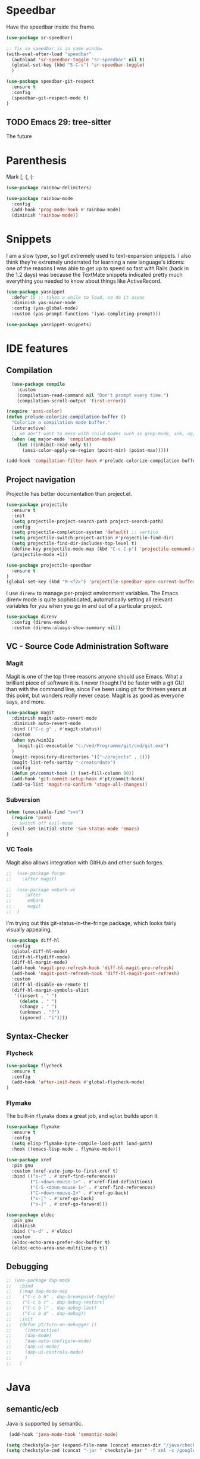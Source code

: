 ﻿* Speedbar
Have the speedbar inside the frame.

#+begin_src emacs-lisp
(use-package sr-speedbar)

;; fix so speedbar is in same window
(with-eval-after-load "speedbar"
  (autoload 'sr-speedbar-toggle "sr-speedbar" nil t)
  (global-set-key (kbd "S-C-s") 'sr-speedbar-toggle)
  )
#+end_src

#+begin_src emacs-lisp
  (use-package speedbar-git-respect
    :ensure t
    :config
    (speedbar-git-respect-mode t)
  )
#+end_src


** TODO Emacs 29: tree-sitter
The future

* Parenthesis
Mark [, {, (:
#+begin_src emacs-lisp
(use-package rainbow-delimiters)

(use-package rainbow-mode
  :config
  (add-hook 'prog-mode-hook #'rainbow-mode)
  (diminish 'rainbow-mode))
#+end_src

* Snippets

I am a slow typer, so I got extremely used to text-expansion snippets. I also think they're extremely underrated for learning a new language's idioms: one of the reasons I was able to get up to speed so fast with Rails (back in the 1.2 days) was because the TextMate snippets indicated pretty much everything you needed to know about things like ActiveRecord.

#+begin_src emacs-lisp
  (use-package yasnippet
    :defer 15 ;; takes a while to load, so do it async
    :diminish yas-minor-mode
    :config (yas-global-mode)
    :custom (yas-prompt-functions '(yas-completing-prompt)))

  (use-package yasnippet-snippets)
#+end_src

* IDE features
** Compilation
#+begin_src emacs-lisp
    (use-package compile
      :custom
      (compilation-read-command nil "Don't prompt every time.")
      (compilation-scroll-output 'first-error))

  (require 'ansi-color)
  (defun prelude-colorize-compilation-buffer ()
    "Colorize a compilation mode buffer."
    (interactive)
    ;; we don't want to mess with child modes such as grep-mode, ack, ag, etc
    (when (eq major-mode 'compilation-mode)
      (let ((inhibit-read-only t))
        (ansi-color-apply-on-region (point-min) (point-max)))))

  (add-hook 'compilation-filter-hook #'prelude-colorize-compilation-buffer)
#+end_src



** Project navigation

Projectile has better documentation than project.el.

#+begin_src emacs-lisp
  (use-package projectile
    :ensure t
    :init
    (setq projectile-project-search-path project-search-path)
    :config
    (setq projectile-completion-system 'default) ;; vertico
    (setq projectile-switch-project-action #'projectile-find-dir)
    (setq projectile-find-dir-includes-top-level t)
    (define-key projectile-mode-map (kbd "C-c C-p") 'projectile-command-map)
    (projectile-mode +1))
#+end_src

#+begin_src emacs-lisp
  (use-package projectile-speedbar
    :ensure t
  )
  (global-set-key (kbd "M-<f2>") 'projectile-speedbar-open-current-buffer-in-tree)
#+end_src


I use ~direnv~ to manage per-project environment variables. The Emacs direnv mode is quite sophisticated, automatically setting all relevant variables for you when you go in and out of a particular project.

#+begin_src emacs-lisp
  (use-package direnv
    :config (direnv-mode)
    :custom (direnv-always-show-summary nil))
#+end_src

** VC - Source Code Administration Software

*** Magit

Magit is one of the top three reasons anyone should use Emacs. What a brilliant piece of software it is. I never thought I'd be faster with a git GUI than with the command line, since I've been using git for thirteen years at this point, but wonders really never cease. Magit is as good as everyone says, and more.


#+begin_src emacs-lisp
  (use-package magit
    :diminish magit-auto-revert-mode
    :diminish auto-revert-mode
    :bind (("C-c g" . #'magit-status))
    :custom
    (when sys/win32p
      (magit-git-executable "c:/ved/Programme/git/cmd/git.exe")
    )
    (magit-repository-directories '(("~/projects" . 1)))
    (magit-list-refs-sortby "-creatordate")
    :config
    (defun pt/commit-hook () (set-fill-column 80))
    (add-hook 'git-commit-setup-hook #'pt/commit-hook)
    (add-to-list 'magit-no-confirm 'stage-all-changes))
#+end_src


*** Subversion

#+begin_src emacs-lisp
(when (executable-find "svn")
  (require 'psvn)
  ;; switch off evil-mode
  (evil-set-initial-state 'svn-status-mode 'emacs)
)
#+end_src

*** VC Tools

Magit also allows integration with GitHub and other such forges.

#+begin_src emacs-lisp
;;  (use-package forge
;;    :after magit)
#+end_src


#+begin_src emacs-lisp
;;  (use-package embark-vc
;;     :after
;;      embark
;;      magit
;;  )
#+end_src

I'm trying out this git-status-in-the-fringe package, which looks fairly visually appealing.

#+begin_src emacs-lisp
  (use-package diff-hl
    :config
    (global-diff-hl-mode)
    (diff-hl-flydiff-mode)
    (diff-hl-margin-mode)
    (add-hook 'magit-pre-refresh-hook 'diff-hl-magit-pre-refresh)
    (add-hook 'magit-post-refresh-hook 'diff-hl-magit-post-refresh)
    :custom
    (diff-hl-disable-on-remote t)
    (diff-hl-margin-symbols-alist
     '((insert . " ")
       (delete . " ")
       (change . " ")
       (unknown . "?")
       (ignored . "i"))))
#+end_src

** Syntax-Checker
*** Flycheck
#+begin_src emacs-lisp
  (use-package flycheck
    :ensure t
    :config
    (add-hook 'after-init-hook #'global-flycheck-mode)
  )
#+end_src


*** Flymake
The built-in ~flymake~ does a great job, and ~eglot~ builds upon it.

#+begin_src emacs-lisp
  (use-package flymake
    :ensure t
    :config
    (setq elisp-flymake-byte-compile-load-path load-path)
    :hook ((emacs-lisp-mode . flymake-mode)))
#+end_src


#+begin_src emacs-lisp
  (use-package xref
    :pin gnu
    :custom (xref-auto-jump-to-first-xref t)
    :bind (("s-r" . #'xref-find-references)
           ("C-<down-mouse-1>" . #'xref-find-definitions)
           ("C-S-<down-mouse-1>" . #'xref-find-references)
           ("C-<down-mouse-2>" . #'xref-go-back)
           ("s-[" . #'xref-go-back)
           ("s-]" . #'xref-go-forward)))

  (use-package eldoc
    :pin gnu
    :diminish
    :bind ("s-d" . #'eldoc)
    :custom
    (eldoc-echo-area-prefer-doc-buffer t)
    (eldoc-echo-area-use-multiline-p t))
#+end_src

** Debugging

#+begin_src emacs-lisp
;; (use-package dap-mode
;;   :bind
;;   (:map dap-mode-map
;;    ("C-c b b" . dap-breakpoint-toggle)
;;    ("C-c b r" . dap-debug-restart)
;;    ("C-c b l" . dap-debug-last)
;;    ("C-c b d" . dap-debug))
;;   :init
;;   (defun pt/turn-on-debugger ()
;;     (interactive)
;;     (dap-mode)
;;     (dap-auto-configure-mode)
;;     (dap-ui-mode)
;;     (dap-ui-controls-mode)
;;     )
;;   )
#+end_src


* Java
** semantic/ecb
Java is supported by semantic.
 #+begin_src emacs-lisp
   (add-hook 'java-mode-hook 'semantic-mode)

  (setq checkstyle-jar (expand-file-name (concat emacsen-dir "/java/checkstyle-10.10.0-all.jar")))
  (setq checkstyle-cmd (concat "-jar " checkstyle-jar " -f xml -c /google_checks.xml"))

  (flycheck-define-checker java-checkstyle
    " a java checker "
     :command ("java" (eval checkstyle-cmd) source-inplace)
     :error-parser flycheck-parse-checkstyle
     :enable t
     :modes (java-mode))
 #+end_src


* Data Science

** CSV
#+BEGIN_SRC emacs-lisp
  (use-package csv-mode
    :ensure t
    :defer 110
    :config
    (add-hook 'csv-mode-hook 'csv-align-mode)
    (add-to-list 'auto-mode-alist '("\\.[Cc][Ss][Vv]\\'" . csv-mode))
    (autoload 'csv-mode "csv-mode"
      "Major mode for editing comma-separated value files." t)
  )
#+END_SRC

** Gnuplot
#+begin_src emacs-lisp
  (use-package gnuplot
	       )
  (use-package gnuplot-mode
	       )
(require 'gnuplot-context)
(require 'ob-gnuplot)

(defun my-gnuplot-mode-hook ()
   "when using an english keyboard."
   (message "use TeX symbols in gnuplot-mode!")
   (setq-local default-input-method "TeX"))

(add-hook 'gnuplot-mode-hook 'my-gnuplot-mode-hook)
#+end_src

** GraphViZ
#+begin_src emacs-lisp
    (use-package graphviz-dot-mode
		 )
  #+end_src

*** Org-Babel
#+begin_src emacs-lisp
  (org-babel-do-load-languages
   'org-babel-load-languages
   '((R . t)
     (julia . t)
     (gnuplot . t)
     (dot . t)
     (python . t)
     (emacs-lisp . t)
     (shell . t)
     (calc . t)
     ))
#+end_src


* Miscellany
** Google this
Being able to Google something I'm looking at is really nice.

** Make task
Emacs can provide a nice interface for selecting ~make~ tasks.

#+begin_src emacs-lisp
  (use-package makefile-executor
    :bind ("C-c M" . makefile-executor-execute-project-target))
#+end_src

** REST Client
 ~restclient~ is a terrific interface for running HTTP requests against local or remote services.

 #+begin_src emacs-lisp
 (use-package restclient
   :mode ("\\.restclient$" . restclient-mode))
 #+end_src

** Tramp
TRAMP mode is excellent for editing files on a remote machine or Docker container, but it needs some TLC.

#+begin_src emacs-lisp
  (require 'tramp)
  (setq remote-file-name-inhibit-locks t)

  ;; Needs to be called from recentf's :init
  ;; todo: make this into a use-package invocation
  (defun pt/customize-tramp ()
    (setq tramp-default-method "plink"
          tramp-verbose 1
          remote-file-name-inhibit-cache nil
          tramp-use-ssh-controlmaster-options nil
          tramp-default-remote-shell "/bin/bash"
          tramp-connection-local-default-shell-variables
          '((shell-file-name . "/bin/bash")
            (shell-command-switch . "-c")))

    (connection-local-set-profile-variables 'tramp-connection-local-default-shell-profile
                                            '((shell-file-name . "/bin/bash")
                                              (shell-command-switch . "-c")))
    ;;(add-to-list 'tramp-remote-path 'tramp-own-remote-path)

    )
#+end_src

* Bye

#+begin_src emacs-lisp
;;; programming-common-setup.el ends here
#+end_src

